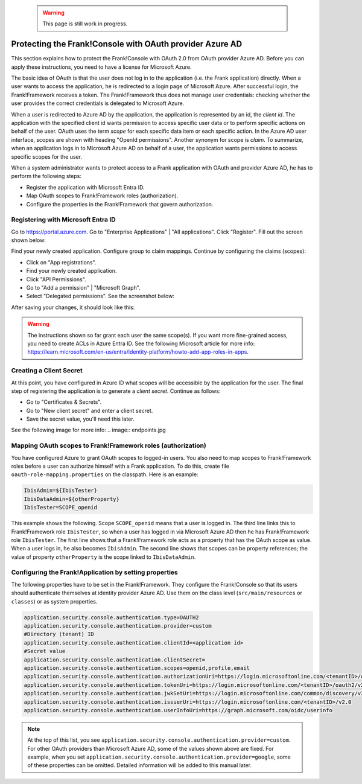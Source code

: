   .. WARNING::

     This page is still work in progress.

.. _deploymentMicrosoftEntraId:

Protecting the Frank!Console with OAuth provider Azure AD
=========================================================

This section explains how to protect the Frank!Console with OAuth 2.0 from OAuth provider Azure AD. Before you can apply these instructions, you need to have a license for Microsoft Azure.

The basic idea of OAuth is that the user does not log in to the application (i.e. the Frank application) directly. When a user wants to access the application, he is redirected to a login page of Microsoft Azure. After successful login, the Frank!Framework receives a token. The Frank!Framework thus does not manage user credentials: checking whether the user provides the correct credentials is delegated to Microsoft Azure.

When a user is redirected to Azure AD by the application, the application is represented by an id, the *client id*. The application with the specified client id wants permission to access specific user data or to perform specific actions on behalf of the user. OAuth uses the term *scope* for each specific data item or each specific action. In the Azure AD user interface, scopes are shown with heading "OpenId permissions". Another synonym for scope is *claim*. To summarize, when an application logs in to Microsoft Azure AD on behalf of a user, the application wants permissions to access specific scopes for the user.

When a system administrator wants to protect access to a Frank application with OAuth and provider Azure AD, he has to perform the following steps:

* Register the application with Microsoft Entra ID.
* Map OAuth scopes to Frank!Framework roles (authorization).
* Configure the properties in the Frank!Framework that govern authorization.

Registering with Microsoft Entra ID
-----------------------------------

Go to https://portal.azure.com. Go to "Enterprise Applications" | "All applications". Click "Register". Fill out the screen shown below:

.. image:: registerApplication.jpg

Find your newly created application. Configure group to claim mappings. Continue by configuring the claims (scopes):

* Click on "App registrations".
* Find your newly created application.
* Click "API Permissions".
* Go to "Add a permission" | "Microsoft Graph".
* Select "Delegated permissions". See the screenshot below:

.. image:: requestApiPermissions.jpg

After saving your changes, it should look like this:

.. image:: configuredPermissions.jpg

.. WARNING::

   The instructions shown so far grant each user the same scope(s). If you want more fine-grained access, you need to create ACLs in Azure Entra ID. See the following Microsoft article for more info: https://learn.microsoft.com/en-us/entra/identity-platform/howto-add-app-roles-in-apps.

Creating a Client Secret
------------------------
At this point, you have configured in Azure ID what scopes will be accessible by the application for the user. The final step of registering the application is to generate a *client secret*. Continue as follows:

* Go to "Certificates & Secrets".
* Go to "New client secret" and enter a client secret.
* Save the secret value, you'll need this later.

See the following image for more info:
.. image:: endpoints.jpg

Mapping OAuth scopes to Frank!Framework roles (authorization)
-------------------------------------------------------------

You have configured Azure to grant OAuth scopes to logged-in users. You also need to map scopes to Frank!Framework roles before a user can authorize himself with a Frank application. To do this, create file ``oauth-role-mapping.properties`` on the classpath. Here is an example:

.. code-block::

   IbisAdmin=${IbisTester}
   IbisDataAdmin=${otherProperty}
   IbisTester=SCOPE_openid

This example shows the following. Scope ``SCOPE_openid`` means that a user is logged in. The third line links this to Frank!Framework role ``IbisTester``, so when a user has logged in via Microsoft Azure AD then he has Frank!Framework role ``IbisTester``. The first line shows that a Frank!Framework role acts as a property that has the OAuth scope as value. When a user logs in, he also becomes ``IbisAdmin``. The second line shows that scopes can be property references; the value of property ``otherProperty`` is the scope linked to ``IbisDataAdmin``.

Configuring the Frank!Application by setting properties
-------------------------------------------------------

The following properties have to be set in the Frank!Framework. They configure the Frank!Console so that its users should authenticate themselves at identity provider Azure AD. Use them on the class level (``src/main/resources`` or ``classes``) or as system properties.

.. code-block:: none

   application.security.console.authentication.type=OAUTH2
   application.security.console.authentication.provider=custom
   #Directory (tenant) ID
   application.security.console.authentication.clientId=<application id>
   #Secret value
   application.security.console.authentication.clientSecret=
   application.security.console.authentication.scopes=openid,profile,email
   application.security.console.authentication.authorizationUri=https://login.microsoftonline.com/<tenantID>/oauth2/v2.0/authorize
   application.security.console.authentication.tokenUri=https://login.microsoftonline.com/<tenantID>/oauth2/v2.0/token
   application.security.console.authentication.jwkSetUri=https://login.microsoftonline.com/common/discovery/v2.0/keys
   application.security.console.authentication.issuerUri=https://login.microsoftonline.com/<tenantID>/v2.0
   application.security.console.authentication.userInfoUri=https://graph.microsoft.com/oidc/userinfo

.. NOTE::

   At the top of this list, you see ``application.security.console.authentication.provider=custom``. For other OAuth providers than Microsoft Azure AD, some of the values shown above are fixed. For example, when you set ``application.security.console.authentication.provider=google``, some of these properties can be omitted. Detailed information will be added to this manual later.
